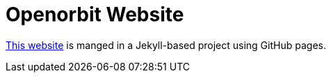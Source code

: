 = Openorbit Website
:page-project-github-url: hthttps://github.com/openorbit/openorbit.github.io
:page-project-github-action-status: https://github.com/openorbit/openorbit.github.io/actions/workflows/pages.yml/badge.svg

https://openorbit.org[This website] is manged in a Jekyll-based project using GitHub pages.
